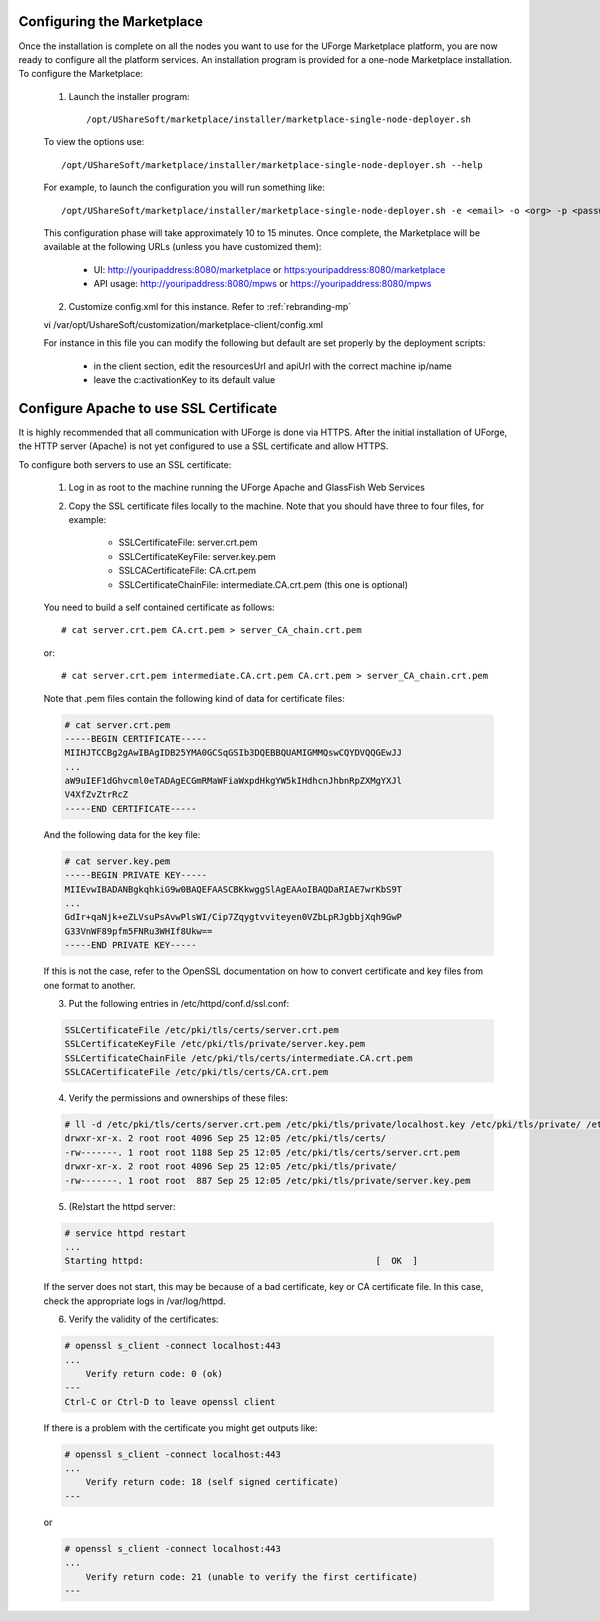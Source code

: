 .. Copyright (c) 2007-2016 UShareSoft, All rights reserved

.. _install-config:

Configuring the Marketplace
---------------------------

Once the installation is complete on all the nodes you want to use for the UForge Marketplace platform, you are now ready to configure all the platform services.  An installation program is provided for a one-node Marketplace installation.  To configure the Marketplace:

	1. Launch the installer program:: 

		/opt/UShareSoft/marketplace/installer/marketplace-single-node-deployer.sh

	To view the options use::

		/opt/UShareSoft/marketplace/installer/marketplace-single-node-deployer.sh --help

	For example, to launch the configuration you will run something like::

		/opt/UShareSoft/marketplace/installer/marketplace-single-node-deployer.sh -e <email> -o <org> -p <password>

	This configuration phase will take approximately 10 to 15 minutes.  Once complete, the Marketplace will be available at the following URLs (unless you have customized them):

		* UI: http://youripaddress:8080/marketplace or https:youripaddress:8080/marketplace
		* API usage: http://youripaddress:8080/mpws or https://youripaddress:8080/mpws

	2. Customize config.xml for this instance. Refer to :ref:`rebranding-mp`

	vi /var/opt/UshareSoft/customization/marketplace-client/config.xml

	For instance in this file you can modify the following but default are set properly by the deployment scripts:

		* in the client section, edit the resourcesUrl and apiUrl with the correct machine ip/name
		* leave the c:activationKey to its default value

Configure Apache to use SSL Certificate
---------------------------------------

It is highly recommended that all communication with UForge is done via HTTPS.  After the initial installation of UForge, the HTTP server (Apache) is not yet configured to use a SSL certificate and allow HTTPS.

To configure both servers to use an SSL certificate:

	1. Log in as root to the machine running the UForge Apache and GlassFish Web Services
	2. Copy the SSL certificate files locally to the machine.  Note that you should have three to four files, for example:

		* SSLCertificateFile: server.crt.pem
		* SSLCertificateKeyFile: server.key.pem
		* SSLCACertificateFile: CA.crt.pem
		* SSLCertificateChainFile: intermediate.CA.crt.pem (this one is optional)
	
	You need to build a self contained certificate as follows::

		# cat server.crt.pem CA.crt.pem > server_CA_chain.crt.pem
	
	or::

		# cat server.crt.pem intermediate.CA.crt.pem CA.crt.pem > server_CA_chain.crt.pem


	Note that .pem files contain the following kind of data for certificate files:

	.. code-block:: shell

		# cat server.crt.pem
		-----BEGIN CERTIFICATE----- 
		MIIHJTCCBg2gAwIBAgIDB25YMA0GCSqGSIb3DQEBBQUAMIGMMQswCQYDVQQGEwJJ 
		...
		aW9uIEF1dGhvcml0eTADAgECGmRMaWFiaWxpdHkgYW5kIHdhcnJhbnRpZXMgYXJl
		V4XfZvZtrRcZ 
		-----END CERTIFICATE-----

	And the following data for the key file:

	.. code-block:: shell

		# cat server.key.pem
		-----BEGIN PRIVATE KEY----- 
		MIIEvwIBADANBgkqhkiG9w0BAQEFAASCBKkwggSlAgEAAoIBAQDaRIAE7wrKbS9T 
		...
		GdIr+qaNjk+eZLVsuPsAvwPlsWI/Cip7Zqygtvviteyen0VZbLpRJgbbjXqh9GwP 
		G33VnWF89pfm5FNRu3WHIf8Ukw== 
		-----END PRIVATE KEY----- 

	If this is not the case, refer to the OpenSSL documentation on how to convert certificate and key files from one format to another.

	3. Put the following entries in /etc/httpd/conf.d/ssl.conf:

	.. code-block:: shell

		SSLCertificateFile /etc/pki/tls/certs/server.crt.pem 
		SSLCertificateKeyFile /etc/pki/tls/private/server.key.pem 
		SSLCertificateChainFile /etc/pki/tls/certs/intermediate.CA.crt.pem 
		SSLCACertificateFile /etc/pki/tls/certs/CA.crt.pem

	4. Verify the permissions and ownerships of these files:

	.. code-block:: shell

		# ll -d /etc/pki/tls/certs/server.crt.pem /etc/pki/tls/private/localhost.key /etc/pki/tls/private/ /etc/pki/tls/certs/ 
		drwxr-xr-x. 2 root root 4096 Sep 25 12:05 /etc/pki/tls/certs/ 
		-rw-------. 1 root root 1188 Sep 25 12:05 /etc/pki/tls/certs/server.crt.pem 
		drwxr-xr-x. 2 root root 4096 Sep 25 12:05 /etc/pki/tls/private/ 
		-rw-------. 1 root root  887 Sep 25 12:05 /etc/pki/tls/private/server.key.pem 

	5. (Re)start the httpd server:

	.. code-block:: shell

		# service httpd restart
		...
		Starting httpd:                                            [  OK  ] 

	If the server does not start, this may be because of a bad certificate, key or CA certificate file. In this case, check the appropriate logs in /var/log/httpd.

	6. Verify the validity of the certificates:

	.. code-block:: shell

		# openssl s_client -connect localhost:443
		...
		    Verify return code: 0 (ok) 
		---
		Ctrl-C or Ctrl-D to leave openssl client

	If there is a problem with the certificate you might get outputs like:

	.. code-block:: shell

		# openssl s_client -connect localhost:443
		...
		    Verify return code: 18 (self signed certificate) 
		---

	or

	.. code-block:: shell

		# openssl s_client -connect localhost:443
		...
		    Verify return code: 21 (unable to verify the first certificate) 
		---
	 